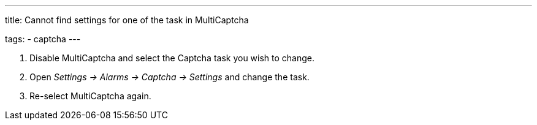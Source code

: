 ---
title: Cannot find settings for one of the task in MultiCaptcha

tags:
  - captcha
---


. Disable MultiCaptcha and select the Captcha task you wish to change.
. Open _Settings -> Alarms -> Captcha -> Settings_ and change the task.
. Re-select MultiCaptcha again.